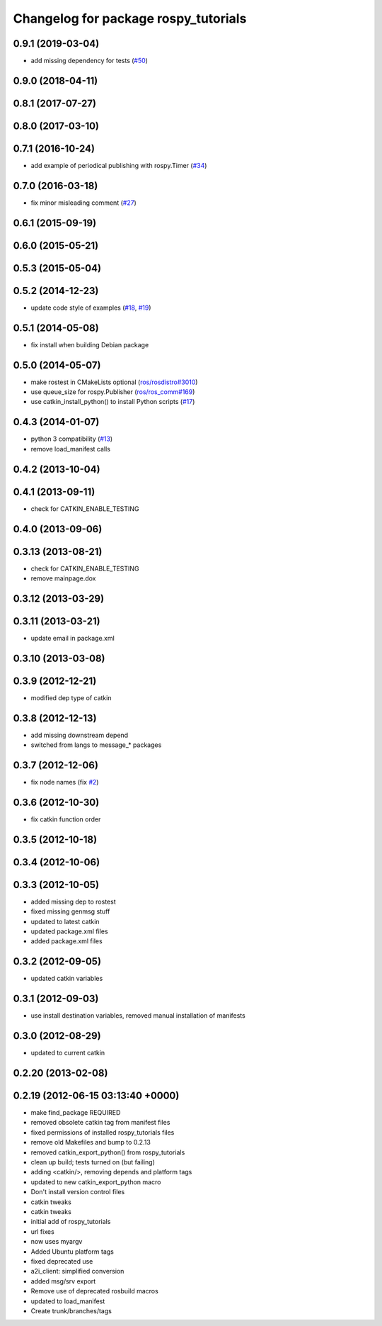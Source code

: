 ^^^^^^^^^^^^^^^^^^^^^^^^^^^^^^^^^^^^^
Changelog for package rospy_tutorials
^^^^^^^^^^^^^^^^^^^^^^^^^^^^^^^^^^^^^

0.9.1 (2019-03-04)
------------------
* add missing dependency for tests (`#50 <https://github.com/ros/ros_tutorials/issues/50>`_)

0.9.0 (2018-04-11)
------------------

0.8.1 (2017-07-27)
------------------

0.8.0 (2017-03-10)
------------------

0.7.1 (2016-10-24)
------------------
* add example of periodical publishing with rospy.Timer (`#34 <https://github.com/ros/ros_tutorials/issues/34>`_)

0.7.0 (2016-03-18)
------------------
* fix minor misleading comment (`#27 <https://github.com/ros/ros_tutorials/pull/27>`_)

0.6.1 (2015-09-19)
------------------

0.6.0 (2015-05-21)
------------------

0.5.3 (2015-05-04)
------------------

0.5.2 (2014-12-23)
------------------
* update code style of examples (`#18 <https://github.com/ros/ros_tutorials/pull/18>`_, `#19 <https://github.com/ros/ros_tutorials/pull/19>`_)

0.5.1 (2014-05-08)
------------------
* fix install when building Debian package

0.5.0 (2014-05-07)
------------------
* make rostest in CMakeLists optional (`ros/rosdistro#3010 <https://github.com/ros/rosdistro/issues/3010>`_)
* use queue_size for rospy.Publisher (`ros/ros_comm#169 <https://github.com/ros/ros_comm/issues/169>`_)
* use catkin_install_python() to install Python scripts (`#17 <https://github.com/ros/ros_tutorials/issues/17>`_)

0.4.3 (2014-01-07)
------------------
* python 3 compatibility (`#13 <https://github.com/ros/ros_tutorials/issues/13>`_)
* remove load_manifest calls

0.4.2 (2013-10-04)
------------------

0.4.1 (2013-09-11)
------------------
* check for CATKIN_ENABLE_TESTING

0.4.0 (2013-09-06)
------------------

0.3.13 (2013-08-21)
-------------------
* check for CATKIN_ENABLE_TESTING
* remove mainpage.dox

0.3.12 (2013-03-29)
-------------------

0.3.11 (2013-03-21)
-------------------
* update email in package.xml

0.3.10 (2013-03-08)
-------------------

0.3.9 (2012-12-21)
------------------
* modified dep type of catkin

0.3.8 (2012-12-13)
------------------
* add missing downstream depend
* switched from langs to message_* packages

0.3.7 (2012-12-06)
------------------
* fix node names (fix `#2 <https://github.com/ros/ros_tutorials/issues/2>`_)

0.3.6 (2012-10-30)
------------------
* fix catkin function order

0.3.5 (2012-10-18)
------------------

0.3.4 (2012-10-06)
------------------

0.3.3 (2012-10-05)
------------------
* added missing dep to rostest
* fixed missing genmsg stuff
* updated to latest catkin
* updated package.xml files
* added package.xml files

0.3.2 (2012-09-05)
------------------
* updated catkin variables

0.3.1 (2012-09-03)
------------------
* use install destination variables, removed manual installation of manifests

0.3.0 (2012-08-29)
------------------
* updated to current catkin

0.2.20 (2013-02-08)
-------------------

0.2.19 (2012-06-15 03:13:40 +0000)
----------------------------------
* make find_package REQUIRED
* removed obsolete catkin tag from manifest files
* fixed permissions of installed rospy_tutorials files
* remove old Makefiles and bump to 0.2.13
* removed catkin_export_python() from rospy_tutorials
* clean up build; tests turned on (but failing)
* adding <catkin/>, removing depends and platform tags
* updated to new catkin_export_python macro
* Don't install version control files
* catkin tweaks
* catkin tweaks
* initial add of rospy_tutorials
* url fixes
* now uses myargv
* Added Ubuntu platform tags
* fixed deprecated use
* a2i_client: simplified conversion
* added msg/srv export
* Remove use of deprecated rosbuild macros
* updated to load_manifest
* Create trunk/branches/tags
